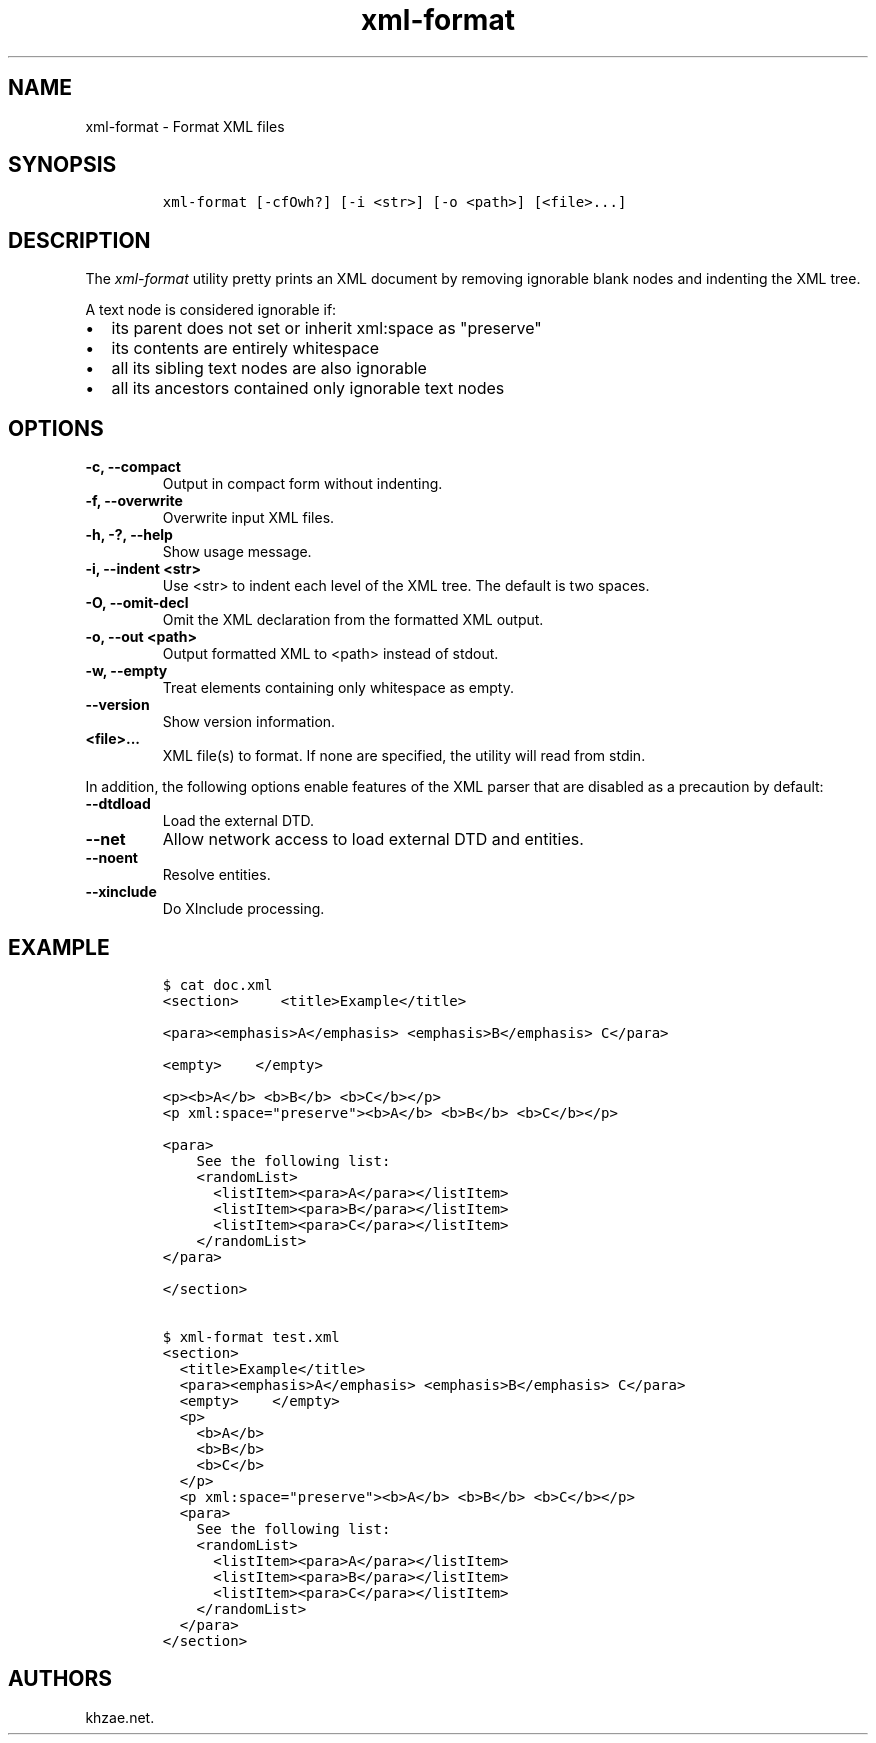 .\" Automatically generated by Pandoc 2.3.1
.\"
.TH "xml\-format" "1" "2019\-05\-24" "" "xml\-utils"
.hy
.SH NAME
.PP
xml\-format \- Format XML files
.SH SYNOPSIS
.IP
.nf
\f[C]
xml\-format\ [\-cfOwh?]\ [\-i\ <str>]\ [\-o\ <path>]\ [<file>...]
\f[]
.fi
.SH DESCRIPTION
.PP
The \f[I]xml\-format\f[] utility pretty prints an XML document by
removing ignorable blank nodes and indenting the XML tree.
.PP
A text node is considered ignorable if:
.IP \[bu] 2
its parent does not set or inherit xml:space as "preserve"
.IP \[bu] 2
its contents are entirely whitespace
.IP \[bu] 2
all its sibling text nodes are also ignorable
.IP \[bu] 2
all its ancestors contained only ignorable text nodes
.SH OPTIONS
.TP
.B \-c, \-\-compact
Output in compact form without indenting.
.RS
.RE
.TP
.B \-f, \-\-overwrite
Overwrite input XML files.
.RS
.RE
.TP
.B \-h, \-?, \-\-help
Show usage message.
.RS
.RE
.TP
.B \-i, \-\-indent <str>
Use <str> to indent each level of the XML tree.
The default is two spaces.
.RS
.RE
.TP
.B \-O, \-\-omit\-decl
Omit the XML declaration from the formatted XML output.
.RS
.RE
.TP
.B \-o, \-\-out <path>
Output formatted XML to <path> instead of stdout.
.RS
.RE
.TP
.B \-w, \-\-empty
Treat elements containing only whitespace as empty.
.RS
.RE
.TP
.B \-\-version
Show version information.
.RS
.RE
.TP
.B <file>...
XML file(s) to format.
If none are specified, the utility will read from stdin.
.RS
.RE
.PP
In addition, the following options enable features of the XML parser
that are disabled as a precaution by default:
.TP
.B \-\-dtdload
Load the external DTD.
.RS
.RE
.TP
.B \-\-net
Allow network access to load external DTD and entities.
.RS
.RE
.TP
.B \-\-noent
Resolve entities.
.RS
.RE
.TP
.B \-\-xinclude
Do XInclude processing.
.RS
.RE
.SH EXAMPLE
.IP
.nf
\f[C]
$\ cat\ doc.xml
<section>\ \ \ \ \ <title>Example</title>

<para><emphasis>A</emphasis>\ <emphasis>B</emphasis>\ C</para>

<empty>\ \ \ \ </empty>

<p><b>A</b>\ <b>B</b>\ <b>C</b></p>
<p\ xml:space="preserve"><b>A</b>\ <b>B</b>\ <b>C</b></p>

<para>
\ \ \ \ See\ the\ following\ list:
\ \ \ \ <randomList>
\ \ \ \ \ \ <listItem><para>A</para></listItem>
\ \ \ \ \ \ <listItem><para>B</para></listItem>
\ \ \ \ \ \ <listItem><para>C</para></listItem>
\ \ \ \ </randomList>
</para>

</section>

$\ xml\-format\ test.xml
<section>
\ \ <title>Example</title>
\ \ <para><emphasis>A</emphasis>\ <emphasis>B</emphasis>\ C</para>
\ \ <empty>\ \ \ \ </empty>
\ \ <p>
\ \ \ \ <b>A</b>
\ \ \ \ <b>B</b>
\ \ \ \ <b>C</b>
\ \ </p>
\ \ <p\ xml:space="preserve"><b>A</b>\ <b>B</b>\ <b>C</b></p>
\ \ <para>
\ \ \ \ See\ the\ following\ list:
\ \ \ \ <randomList>
\ \ \ \ \ \ <listItem><para>A</para></listItem>
\ \ \ \ \ \ <listItem><para>B</para></listItem>
\ \ \ \ \ \ <listItem><para>C</para></listItem>
\ \ \ \ </randomList>
\ \ </para>
</section>
\f[]
.fi
.SH AUTHORS
khzae.net.
